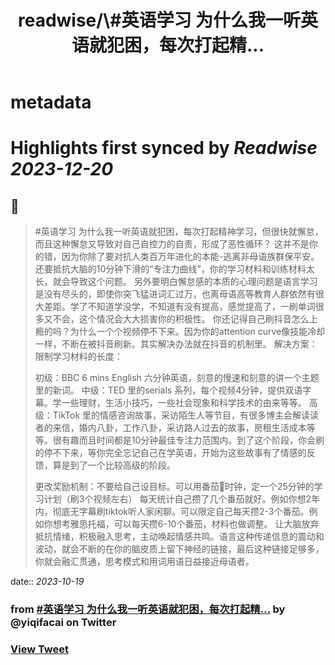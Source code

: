 :PROPERTIES:
:title: readwise/\#英语学习  为什么我一听英语就犯困，每次打起精...
:END:


* metadata
:PROPERTIES:
:author: [[yiqifacai on Twitter]]
:full-title: "\#英语学习  为什么我一听英语就犯困，每次打起精..."
:category: [[tweets]]
:url: https://twitter.com/yiqifacai/status/1714909911103201399
:image-url: https://pbs.twimg.com/profile_images/1659067563647827973/BuHY5YM1.jpg
:END:

* Highlights first synced by [[Readwise]] [[2023-12-20]]
** 📌
#+BEGIN_QUOTE
#英语学习  为什么我一听英语就犯困，每次打起精神学习，但很快就懈怠，而且这种懈怠又导致对自己自控力的自责，形成了恶性循环？
   这并不是你的错，因为你除了要对抗人类百万年进化的本能-逃离非母语族群保平安。还要抵抗大脑的10分钟下滑的“专注力曲线”，你的学习材料和训练材料太长，就会导致这个问题。
    另外要明白懈怠感的本质的心理问题是语言学习是没有尽头的，即使你突飞猛进词汇过万，也离母语高等教育人群依然有很大差距。学了不知道学没学，不知道有没有提高，感觉提高了，一刷单词很多又不会，这个情况会大大损害你的积极性。
   你还记得自己刷抖音怎么上瘾的吗？为什么一个个视频停不下来。因为你的attention curve像技能冷却一样，不断在被抖音刷新。其实解决办法就在抖音的机制里。
解决方案：
限制学习材料的长度：

初级：BBC 6 mins English 六分钟英语，刻意的慢速和刻意的讲一个主题里的新词。
中级：TED  里的serials 系列，每个视频4分钟，提供双语字幕。学一些理财，生活小技巧，一些社会现象和科学技术的由来等等。
高级：TikTok 里的情感咨询故事，采访陌生人等节目，有很多博主会解读读者的来信，婚内八卦，工作八卦，采访路人过去的故事，房租生活成本等等。很有趣而且时间都是10分钟最佳专注力范围内。到了这个阶段，你会刷的停不下来，等你完全忘记自己在学英语，开始为这些故事有了情感的反馈，算是到了一个比较高级的阶段。

更改奖励机制：不要给自己设目标。可以用番茄🍅时钟，定一个25分钟的学习计划（刷3个视频左右）
每天统计自己攒了几个番茄就好。例如你想2年内，彻底无字幕刷tiktok听人家闲聊。可以限定自己每天攒2-3个番茄。例如你想考雅思托福，可以每天攒6-10个番茄，材料也做调整。
让大脑放弃抵抗情绪，积极融入思考，主动唤起情感共鸣。语言这种传递信息的震动和波动，就会不断的在你的脑皮质上留下神经的链接，最后这种链接足够多，你就会融汇贯通，思考模式和用词用语日益接近母语者。 
#+END_QUOTE
    date:: [[2023-10-19]]
*** from _#英语学习  为什么我一听英语就犯困，每次打起精..._ by @yiqifacai on Twitter
*** [[https://twitter.com/yiqifacai/status/1714909911103201399][View Tweet]]